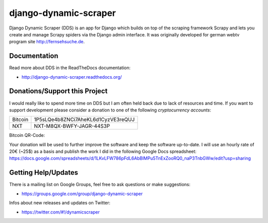 ======================
django-dynamic-scraper
======================

Django Dynamic Scraper (DDS) is an app for Django which builds on top of the scraping framework Scrapy and lets
you create and manage Scrapy spiders via the Django admin interface. It was originally developed for german
webtv program site http://fernsehsuche.de.


Documentation
=============
Read more about DDS in the ReadTheDocs documentation:

* http://django-dynamic-scraper.readthedocs.org/

Donations/Support this Project
==============================
I would really like to spend more time on DDS but I am often held back due to lack of resources
and time. If you want to support development please consider a donation to one of the following
*cryptocurrency accounts*:

======= ==================================
Bitcoin 1P5sLQe4b8ZNCi7AheKL6d1CyzVE3reQUJ
NXT     NXT-M8QX-BWFY-JAGR-44S3P          
======= ==================================

Bitcoin QR-Code:

.. image:: btc_donations.png

Your donation will be used to further improve the software and keep the software up-to-date. 
I will use an hourly rate of 20€ (~25$) as a basis and publish the work I did in the following Google Docs spreadsheet:
https://docs.google.com/spreadsheets/d/1LKvLFW786pFdL6AbBlMPu5TnExZooRQ0_naP3TnbGWw/edit?usp=sharing


Getting Help/Updates
====================
There is a mailing list on Google Groups, feel free to ask questions or make suggestions:

* https://groups.google.com/group/django-dynamic-scraper

Infos about new releases and updates on Twitter:

* https://twitter.com/#!/dynamicscraper 
